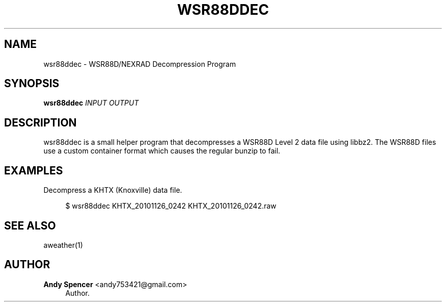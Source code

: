 '\" t
.\"     Title: wsr88ddec
.\"    Author: Andy Spencer <andy753421@gmail.com>
.\" Generator: DocBook XSL Stylesheets v1.77.1 <http://docbook.sf.net/>
.\"      Date: 01/20/2013
.\"    Manual: \ \&
.\"    Source: \ \&
.\"  Language: English
.\"
.TH "WSR88DDEC" "1" "01/20/2013" "\ \&" "\ \&"
.\" -----------------------------------------------------------------
.\" * Define some portability stuff
.\" -----------------------------------------------------------------
.\" ~~~~~~~~~~~~~~~~~~~~~~~~~~~~~~~~~~~~~~~~~~~~~~~~~~~~~~~~~~~~~~~~~
.\" http://bugs.debian.org/507673
.\" http://lists.gnu.org/archive/html/groff/2009-02/msg00013.html
.\" ~~~~~~~~~~~~~~~~~~~~~~~~~~~~~~~~~~~~~~~~~~~~~~~~~~~~~~~~~~~~~~~~~
.ie \n(.g .ds Aq \(aq
.el       .ds Aq '
.\" -----------------------------------------------------------------
.\" * set default formatting
.\" -----------------------------------------------------------------
.\" disable hyphenation
.nh
.\" disable justification (adjust text to left margin only)
.ad l
.\" -----------------------------------------------------------------
.\" * MAIN CONTENT STARTS HERE *
.\" -----------------------------------------------------------------
.SH "NAME"
wsr88ddec \- WSR88D/NEXRAD Decompression Program
.SH "SYNOPSIS"
.sp
\fBwsr88ddec\fR \fIINPUT\fR \fIOUTPUT\fR
.SH "DESCRIPTION"
.sp
wsr88ddec is a small helper program that decompresses a WSR88D Level 2 data file using libbz2\&. The WSR88D files use a custom container format which causes the regular bunzip to fail\&.
.SH "EXAMPLES"
.PP
Decompress a KHTX (Knoxville) data file\&.
.RS 4

$ wsr88ddec KHTX_20101126_0242 KHTX_20101126_0242\&.raw
.RE
.SH "SEE ALSO"
.sp
aweather(1)
.SH "AUTHOR"
.PP
\fBAndy Spencer\fR <\&andy753421@gmail\&.com\&>
.RS 4
Author.
.RE
